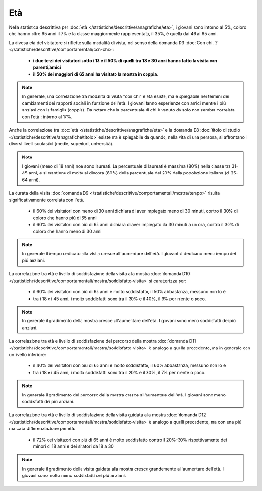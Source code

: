 Età
===

Nella statistica descrittiva per 
:doc:`età </statistiche/descrittive/anagrafiche/eta>`, i giovani sono intorno al 5%, coloro
che hanno oltre 65 anni il 7% e la classe maggiormente rappresentata, il 35%, è quella dai 46 ai 65 anni.

La divesa età del visitatore si riflette sulla modalità di vista, nel senso della domanda D3 
:doc:`Con chi...? </statistiche/descrittive/comportamentali/con-chi>`:

  - **i due terzi dei visitatori sotto i 18 e il 50% di quelli tra 18 e 30 anni hanno fatto la visita con parenti/amici**
  - **il 50% dei maggiori di 65 anni ha visitato la mostra in coppia**.

.. note::

  In generale, una correlazione tra modalità di visita "con chi" e età esiste, ma è spiegabile
  nei termini dei cambiamenti dei rapporti sociali in funzione dell'età. I giovani fanno esperienze con amici
  mentre i piú anziani con la famiglia (coppia). Da notare che la percentuale di chi è venuto da solo
  non sembra correlata con l'età : intorno al 17%.

.. image:: images/eta_d3_1.png
  :width: 500

.. image:: images/eta_d3_2.png
  :width: 500

Anche la correlazione tra :doc:`età </statistiche/descrittive/anagrafiche/eta>` e la domanda D8
:doc:`titolo di studio </statistiche/descrittive/anagrafiche/titolo>` esiste ma è spiegabile
da quando, nella vita di una persona, si affrontano i diversi livelli scolastici 
(medie, superiori, università). 

.. note::

  I giovani (meno di 18 anni) non sono laureati. La percentuale di laureati è massima (80%) 
  nella classe tra 31-45 anni, e si mantiene di molto al disopra (60%) della percentuale 
  del 20% della popolazione italiana (di 25-64 anni). 

.. image:: images/eta_d8_1.png
  :width: 500

.. image:: images/eta_d8_2.png
  :width: 500

La durata della visita :doc:`domanda D9 </statistiche/descrittive/comportamentali/mostra/tempo>` risulta
significativamente correlata con l'età. 

  - il 60% dei visitatori con meno di 30 anni dichiara di aver impiegato meno di 30 minuti, contro il 30% di coloro che hanno piú di 65 anni
  - il 60% dei visitatori con piú di 65 anni dichiara di aver impiegato da 30 minuti a un ora, contro il 30% di coloro che hanno meno di 30 anni

.. note::

  In generale il tempo dedicato alla visita cresce all'aumentare dell'età. I giovani vi dedicano meno tempo
  dei piú anziani.

.. image:: images/eta_d9_1.png
  :width: 500

.. image:: images/eta_d9_2.png
  :width: 500

La correlazione tra età e livello di soddisfazione della visita alla mostra :doc:`domanda D10 </statistiche/descrittive/comportamentali/mostra/soddisfatto-visita>`
si caratterizza per: 

  - il 60% dei visitatori con piú di 65 anni è molto soddisfatto, il 50% abbastanza, messuno non lo è
  - tra i 18 e i 45 anni, i molto soddisfatti sono tra il 30% e il 40%, il 9% per niente o poco.

.. note::

  In generale il gradimento della mostra cresce all'aumentare dell'età. I giovani sono meno soddisfatti
  dei piú anziani.

.. image:: images/eta_d10_1.png
  :width: 500

.. image:: images/eta_d10_2.png
  :width: 500

La correlazione tra età e livello di soddisfazione del percorso della mostra :doc:`domanda D11 </statistiche/descrittive/comportamentali/mostra/soddisfatto-visita>`
è analogo a quella precedente, ma in generale con un livello inferiore: 

  - il 40% dei visitatori con piú di 65 anni è molto soddisfatto, il 60% abbastanza, messuno non lo è
  - tra i 18 e i 45 anni, i molto soddisfatti sono tra il 20% e il 30%, il 7% per niente o poco.

.. note::

  In generale il gradimento del percorso della mostra cresce all'aumentare dell'età. I giovani sono meno soddisfatti
  dei piú anziani.

.. image:: images/eta_d11_1.png
  :width: 500

.. image:: images/eta_d11_2.png
  :width: 500

La correlazione tra età e livello di soddisfazione della visita guidata alla mostra :doc:`domanda D12 </statistiche/descrittive/comportamentali/mostra/soddisfatto-visita>`
è analogo a quelli precedente, ma con una piú marcata differenziazione per età: 

  - il 72% dei visitatori con piú di 65 anni è molto soddisfatto contro il 20%-30% rispettivamente dei minori di 18 anni e dei sitatori da 18 a 30


.. note::

  In generale il gradimento della visita guidata alla mostra cresce grandemente all'aumentare dell'età. I giovani sono molto meno soddisfatti
  dei piú anziani.


.. image:: images/eta_d12_1.png
  :width: 500

.. image:: images/eta_d12_2.png
  :width: 500

